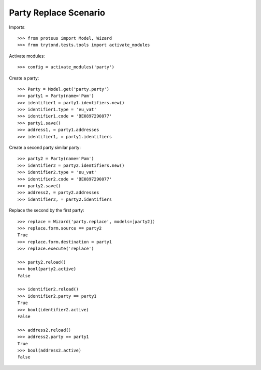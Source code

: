 ======================
Party Replace Scenario
======================

Imports::

    >>> from proteus import Model, Wizard
    >>> from trytond.tests.tools import activate_modules

Activate modules::

    >>> config = activate_modules('party')

Create a party::

    >>> Party = Model.get('party.party')
    >>> party1 = Party(name='Pam')
    >>> identifier1 = party1.identifiers.new()
    >>> identifier1.type = 'eu_vat'
    >>> identifier1.code = 'BE0897290877'
    >>> party1.save()
    >>> address1, = party1.addresses
    >>> identifier1, = party1.identifiers

Create a second party similar party::

    >>> party2 = Party(name='Pam')
    >>> identifier2 = party2.identifiers.new()
    >>> identifier2.type = 'eu_vat'
    >>> identifier2.code = 'BE0897290877'
    >>> party2.save()
    >>> address2, = party2.addresses
    >>> identifier2, = party2.identifiers

Replace the second by the first party::

    >>> replace = Wizard('party.replace', models=[party2])
    >>> replace.form.source == party2
    True
    >>> replace.form.destination = party1
    >>> replace.execute('replace')

    >>> party2.reload()
    >>> bool(party2.active)
    False

    >>> identifier2.reload()
    >>> identifier2.party == party1
    True
    >>> bool(identifier2.active)
    False

    >>> address2.reload()
    >>> address2.party == party1
    True
    >>> bool(address2.active)
    False
